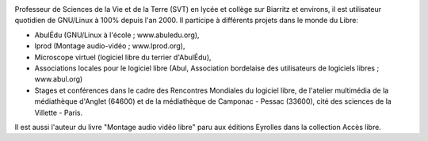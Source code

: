 .. image:: static/photos/laurent-bellegarde.jpg
  :width: 150px
  :alt: Laurent Bellegarde
  :align: left
  :class: photo

.. class:: biography 

Professeur de Sciences de la Vie et de la Terre (SVT) en lycée et collège sur Biarritz et environs, il est utilisateur quotidien de GNU/Linux à 100% depuis l'an 2000. Il participe à différents projets dans le monde du Libre: 

.. class:: biography 

- AbulÉdu (GNU/Linux à l'école ; www.abuledu.org), 
- lprod (Montage audio-vidéo ; www.lprod.org), 
- Microscope virtuel (logiciel libre du terrier d'AbulÉdu), 
- Associations locales pour le logiciel libre (Abul, Association bordelaise des utilisateurs de logiciels libres ; www.abul.org)
- Stages et conférences dans le cadre des Rencontres Mondiales du logiciel libre, de l'atelier multimédia de la médiathèque d'Anglet (64600) et de la médiathèque de Camponac - Pessac (33600), cité des sciences de la Villette - Paris.

.. class:: biography 

Il est aussi l'auteur du livre "Montage audio vidéo libre" paru aux éditions Eyrolles dans la collection Accès libre.
